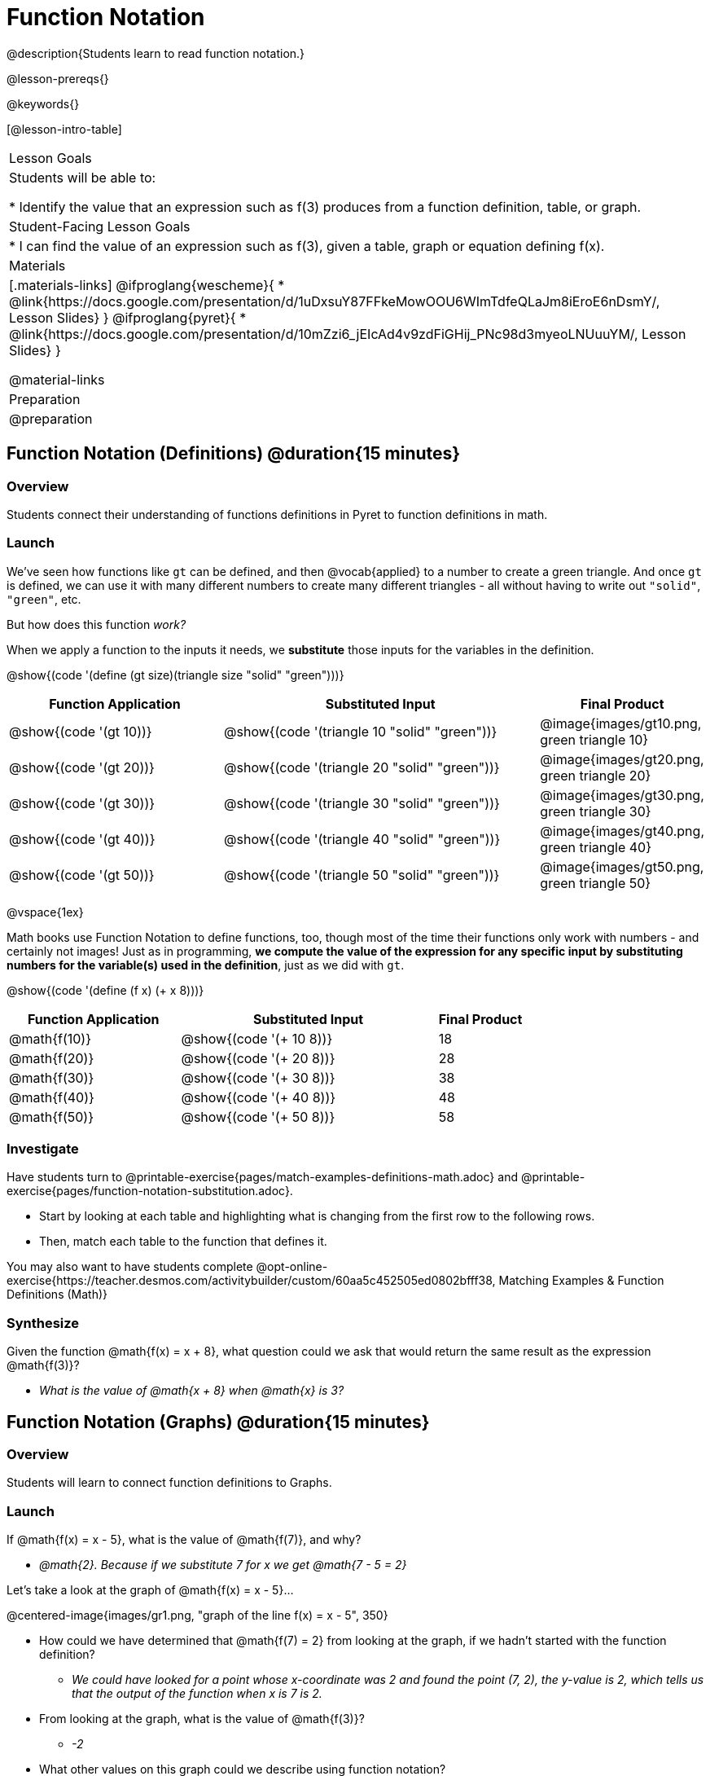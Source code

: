 = Function Notation

@description{Students learn to read function notation.}

@lesson-prereqs{}

@keywords{}

[@lesson-intro-table]
|===

| Lesson Goals
| Students will be able to:

* Identify the value that an expression such as f(3) produces from a function definition, table, or graph.

| Student-Facing Lesson Goals
|
* I can find the value of an expression such as f(3), given a table, graph or equation defining f(x).

| Materials
|[.materials-links]
@ifproglang{wescheme}{
* @link{https://docs.google.com/presentation/d/1uDxsuY87FFkeMowOOU6WImTdfeQLaJm8iEroE6nDsmY/, Lesson Slides}
}
@ifproglang{pyret}{
* @link{https://docs.google.com/presentation/d/10mZzi6_jEIcAd4v9zdFiGHij_PNc98d3myeoLNUuuYM/, Lesson Slides}
}

@material-links

| Preparation
| @preparation


|===

== Function Notation (Definitions) @duration{15 minutes}

=== Overview

Students connect their understanding of functions definitions in Pyret to function definitions in math.

=== Launch

We've seen how functions like `gt` can be defined, and then @vocab{applied} to a number to create a green triangle. And once `gt` is defined, we can use it with many different numbers to create many different triangles - all without having to write out `"solid"`, `"green"`, etc.

But how does this function _work?_

When we apply a function to the inputs it needs, we *substitute* those inputs for the variables in the definition.

@show{(code '(define (gt size)(triangle size "solid" "green")))}

[cols="^.^2,^.^3,^.^1", options="header"]
|===
| Function Application 		| Substituted Input				| Final Product
| @show{(code '(gt 10))}	| @show{(code '(triangle 10 "solid" "green"))} 		| @image{images/gt10.png, green triangle 10}
| @show{(code '(gt 20))}	| @show{(code '(triangle 20 "solid" "green"))} 		| @image{images/gt20.png, green triangle 20}
| @show{(code '(gt 30))}	| @show{(code '(triangle 30 "solid" "green"))} 		| @image{images/gt30.png, green triangle 30}
| @show{(code '(gt 40))}	| @show{(code '(triangle 40 "solid" "green"))} 		| @image{images/gt40.png, green triangle 40}
| @show{(code '(gt 50))}	| @show{(code '(triangle 50 "solid" "green"))} 		| @image{images/gt50.png, green triangle 50}
|===

@vspace{1ex}

Math books use Function Notation to define functions, too, though most of the time their functions only work with numbers - and certainly not images! Just as in programming, *we compute the value of the expression for any specific input by substituting numbers for the variable(s) used in the definition*, just as we did with `gt`.

@show{(code '(define (f x) (+ x 8)))}

[cols="^.^2,^.^3,^.^1", options="header"]
|===
| Function Application 	| Substituted Input 		| Final Product
| @math{f(10)} 			| @show{(code '(+ 10 8))} 	| 18
| @math{f(20)} 			| @show{(code '(+ 20 8))} 	| 28
| @math{f(30)} 			| @show{(code '(+ 30 8))} 	| 38
| @math{f(40)} 			| @show{(code '(+ 40 8))} 	| 48
| @math{f(50)} 			| @show{(code '(+ 50 8))} 	| 58
|===

=== Investigate

Have students turn to @printable-exercise{pages/match-examples-definitions-math.adoc} and @printable-exercise{pages/function-notation-substitution.adoc}.

[.lesson-instruction]
- Start by looking at each table and highlighting what is changing from the first row to the following rows.
- Then, match each table to the function that defines it.

You may also want to have students complete @opt-online-exercise{https://teacher.desmos.com/activitybuilder/custom/60aa5c452505ed0802bfff38, Matching Examples & Function Definitions (Math)}

=== Synthesize

[.lesson-instruction]
--
Given the function @math{f(x) = x + 8}, what question could we ask that would return the same result as the expression @math{f(3)}?

** _What is the value of @math{x + 8} when @math{x} is 3?_
--
== Function Notation (Graphs) @duration{15 minutes}

=== Overview

Students will learn to connect function definitions to Graphs.

=== Launch

[.lesson-instruction]
--
If @math{f(x) = x - 5}, what is the value of @math{f(7)}, and why?

** _@math{2}. Because if we substitute 7 for x we get @math{7 - 5 = 2}_

Let's take a look at the graph of @math{f(x) = x - 5}...
--

@centered-image{images/gr1.png, "graph of the line f(x) = x - 5", 350}

[.lesson-instruction]
* How could we have determined that @math{f(7) = 2} from looking at the graph, if we hadn't started with the function definition?
** _We could have looked for a point whose x-coordinate was 2 and found the point (7, 2), the y-value is 2, which tells us that the output of the function when x is 7 is 2._
* From looking at the graph, what is the value of @math{f(3)}?
** _-2_
* What other values on this graph could we describe using function notation?
** _Answers will vary... for example, @math{f(0) = -5} ...or... @math{f(0.5) = -4.5}_

=== Investigate

Have students complete @printable-exercise{function-notation-graphs.adoc}

=== Synthesize
[.lesson-instruction]
* Can you think of any values that it would be difficult to determine from one of these graphs?
** _It would be hard to be precise for many of the points on the graphs that curve. For example, @math{f(4)} on the second graph would have to be a decimal value and it's hard to know exactly what the decimal should be..._

== Function Notation (Tables) @duration{15 minutes}

=== Overview

Students will learn to connect function definitions to input-output Tables.

=== Launch

[.lesson-instruction]
* Let's take a look at a table of input-output pairs that satisfy the function @math{f(x) = x - 5}, and think about how could we have determined the value of @math{f(7)} from looking at the table.
** _We would just look for 7 in the x-column and see that the value beside it is 2._
* Looking at the table, what is the value of @math{f(-10)}?

@vspace{1ex}

[.sideways-pyret-table]
|===
| x | -10 | -5  | 5 | 7 | 13
| y | -15 | -10 | 0 | 2 | 8
|===

=== Investigate

Have students complete @printable-exercise{function-notation-tables.adoc}

=== Synthesize

[.lesson-instruction]
* What did you Notice?
* What did you Wonder?
* A few of the tables did not represent functions. Which ones?
** _the last one in the top row, the last one in the middle row and the 3rd one in the bottom row._
* How did the fact that those tables weren't functions impact our ability to describe a value using function notation?
** _When x appeared more than once in the table and was associated with different outputs, it wasn't clear what number the expression should evaluate to._

